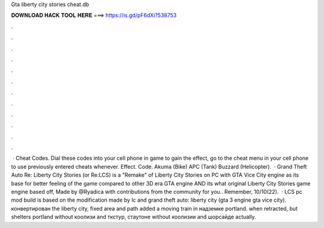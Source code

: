 Gta liberty city stories cheat.db

𝐃𝐎𝐖𝐍𝐋𝐎𝐀𝐃 𝐇𝐀𝐂𝐊 𝐓𝐎𝐎𝐋 𝐇𝐄𝐑𝐄 ===> https://is.gd/pF6dXi?538753

.

.

.

.

.

.

.

.

.

.

.

.

 · Cheat Codes. Dial these codes into your cell phone in game to gain the effect, go to the cheat menu in your cell phone to use previously entered cheats whenever. Effect. Code. Akuma (Bike) APC (Tank) Buzzard (Helicopter).  · Grand Theft Auto Re: Liberty City Stories (or Re:LCS) is a "Remake" of Liberty City Stories on PC with GTA Vice City engine as its base for better feeling of the game compared to other 3D era GTA engine AND its what original Liberty City Stories game engine based off, Made by @Ryadica with contributions from the community for you.. Remember, 10/10(22).  · LCS pc mod build is based on the modification made by lc and grand theft auto: liberty city (gta 3 engine gta vice city). конвертирован the liberty city, fixed area and path added a moving train in надземке portland. when retracted, but shelters portland without коолизи and ткстур, стаутоне without коолизии and шорсайде actually.